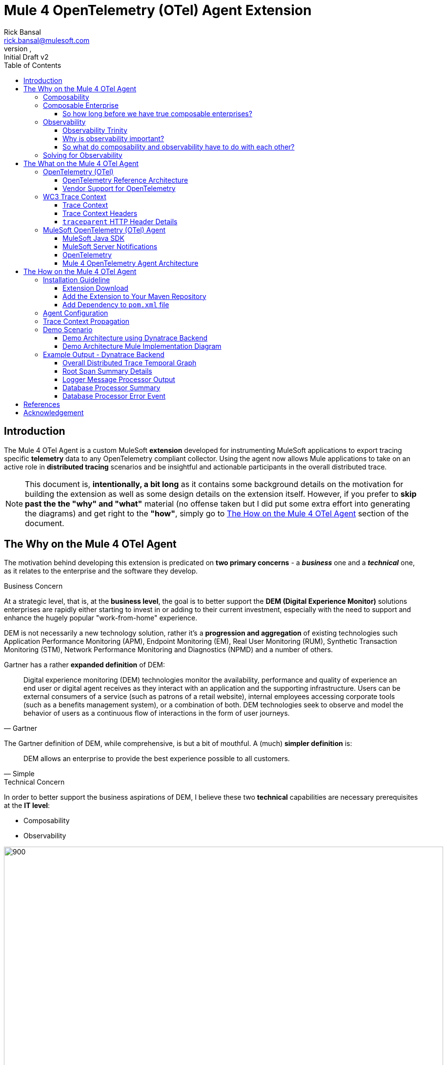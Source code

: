= Mule 4 OpenTelemetry (OTel) Agent Extension
// Document header
Rick Bansal <rick.bansal@mulesoft.com>
:revnumber:
:revdate:
:revremark: Initial Draft v2
:doctype: book
:icons: font
:toc: left
:toclevels: 3
:imagesdir: ./Images
:source-highlighter: coderay
:keywords: Mule, MuleSoft, Observability, OpenTelemetry, OTel, Tracing, Instrumentation, Distributed

// The following pass through will align the images and their titles
ifndef::env-github[]
++++
<style>
  .imageblock > .title {
    text-align: inherit;
    margin-top: 10px;
  }
</style>
++++
endif::[]

ifdef::env-github[]
:caution-caption: :fire:
:important-caption: :heavy_exclamation_mark:
:note-caption: :information_source:
:tip-caption: :bulb:
:warning-caption: :warning:
endif::[]



// Custom attributes
:wc3-trace-context-url: https://w3c.github.io/trace-context/

// Document body
== Introduction

The Mule 4 OTel Agent is a custom MuleSoft *extension* developed for instrumenting MuleSoft applications to export 
tracing specific *telemetry* data to any OpenTelemetry compliant collector.  Using the agent now allows Mule applications 
to take on an active role in *distributed tracing* scenarios and be insightful and actionable participants in the overall 
distributed trace.  

[NOTE]
This document is, *intentionally, a bit long* as it contains some background details on the motivation for building
the extension as well as some design details on the extension itself.  However, if you prefer to *skip past the the "why" 
and "what"* material (no offense taken but I did put some extra effort into generating the diagrams) and get right to the 
*"how"*, simply go to <<The-How-Mule-OTel-Agent-id>> section of the document.

== The Why on the Mule 4 OTel Agent

The motivation behind developing this extension is predicated on *two primary concerns* - a *_business_* one and a 
*_technical_* one, as it relates to the enterprise and the software they develop.

.Business Concern
At a strategic level, that is, at the *business level*, the goal is to better support the *DEM (Digital Experience Monitor)* 
solutions enterprises are rapidly either starting to invest in or adding to their current investment, especially with the need 
to support and enhance the hugely popular "work-from-home" experience.  

DEM is not necessarily a new technology solution, rather it's a *progression and aggregation* of existing technologies such 
Application Performance Monitoring (APM), Endpoint Monitoring (EM), Real User Monitoring (RUM), Synthetic Transaction Monitoring 
(STM), Network Performance Monitoring and Diagnostics (NPMD) and a number of others.  

Gartner has a rather *expanded definition* of DEM:

====
[quote, Gartner]
Digital experience monitoring (DEM) technologies monitor the availability, performance and quality of experience an end user or 
digital agent receives as they interact with an application and the supporting infrastructure. Users can be external consumers 
of a service (such as patrons of a retail website), internal employees accessing corporate tools (such as a benefits management 
system), or a combination of both. DEM technologies seek to observe and model the behavior of users as a continuous flow of 
interactions in the form of user journeys.
====

The Gartner definition of DEM, while comprehensive, is but a bit of mouthful.  A (much) *simpler definition* is:

====
[quote, Simple]
DEM allows an enterprise to provide the best experience possible to all customers.
====
 
.Technical Concern 
In order to better support the business aspirations of DEM, I believe these two *technical* capabilities are necessary prerequisites at
the *IT level*:

* Composability
* Observability

image::DEM-evolutionary-progression.png[900, 900, title="DEM Across Composability and Observability", align="center"]

=== Composability

.What exactly is composability and why does it matter?

Well, as you might imagine, there are plenty of 
theoretical, complex and technical answers to this question - just Google it to get a list of the numerous publications
on the topic. Since this is not a technical article on the subject of composability, we'll take a much more modest view of it.

So, in really simple terms, *_composability_* is the concept of building stand alone software *composed* of 
other stand alone software, in a plug-and-play manner (see figure <<Composable-enterprise-app-1>> below) and it matters because 
enterprises who adopt composability as a core IT practice can achieve much greater *agility* on delivering new and/or enhanced 
solutions for business in the face of rapid and ever changing market conditions - does COVID ring a bell?  

[#Composable-enterprise-app-1]
image::Composable-enterprise-app-1.png[600, 600, title="Example of a Composite Application", align="center"]

Basically, the practice of composability is a great way for an enterprise to *protect* and *grow* overall *revenue* in 
the face of both expected and unexpected change. Do you know know when or what the next crisis will be?  Exactly...

=== Composable Enterprise

https://www.gartner.com/smarterwithgartner/gartner-keynote-the-future-of-business-is-composable[Gartner] 
defines a *_Composable Enterprise_* as an organization that can innovate and adapt to changing
business needs through the assembly and combination of packaged business capabilities.

[NOTE] 
====
Gartner's definition of composable business operates on four basic principles: 

* More speed through *discovery*.
* Greater agility through *modularity*.
* Better leadership through *orchestration*.
* Resilience through *autonomy*.
====

Composability must be important because it has its own Gartner definition, right?

==== So how long before we have true composable enterprises? 
 
From a purist standpoint (i.e., based on the Gartner definition), 
who knows - maybe never.  However, from a practical perspective the "messy" composable enterprise is *already here*, has been 
for a while and it's quickly getting more "pure" over time.

For example,

* A typical enterprise supports over *900 applications* and the number is *growing*, not shrinking.
** Growth is happening because of:
*** Accelerated implementation of *digital transformation strategies* with a cloud-first approach.
*** Rapid adoption of a *microservices* architecture paradigm.

* Typically, no single enterprise application handles a business transaction.
** A typical *business transaction traverses over 35 different systems/applications* from start to finish.
*** These systems/applications are often on a variety of *disparate* and independent *technologies* stacks - both legacy and modern.
*** These systems are often a combination of on-prem or hosted *packaged* applications (e.g., SAP ERP, Oracle HCM, Manhattan SCM, 
etc.), *custom* coded applications and *SaaS* applications (e.g., Salesforce, NetSuite, Workday, etc.)

So as you can see, the composable enterprise already exists and will, rapidly, become more composable over time, especially,
with the support of companies like MuleSoft, products like the Anypoint Platform and methodologies like API-Led Connectivity.

image::API-Led-1.png[title="API Led to Help Solve for Composability", align="center"]


//image::MuleSoft-Solution-Composability.png[title="API Led for Composability", align="center"]



=== Observability

[quote]
Wikipedia defines *observability* as a measure of how well internal states of a system can be inferred from knowledge of 
its external outputs.  As it relates specifically to software, observability is the ability to collect *data about program 
execution, internal states of modules, and communication between components*.  This corpus of collected data is also referred 
to as *telemetry*.

Another way of looking at observability is having the capacity to introspect, in real-time, complex multi-tiered architectures to 
better answer the following when things so sideways:

* Where and why is it broken?
* Where and why is it slow?

Then, using the gathered observability insights to quickly fix what's broken and speedup what's slow.

[NOTE]
====
However, I think a *more important* consideration for observability is an answer to following:

* How can I *proactively* protect against failure and poor performance?
====

==== Observability Trinity

The obtainment of true observability relies upon 3 core pillars.

image::Pillars-of-Observability.png[500, 500, title="The 3 Pillars of Observability", align="center"]

===== Metrics
A *_metric_* is a value that expresses some information about a system. Metrics are 
usually represented as counts or measures, and are often aggregated or calculated over a period of time. Additionally, metrics 
are often structured as _<name, value>_ pairs that provide useful behavioral details at both the micro-level and the macro-level 
such as the following:

.Example Metrics
|===
| *Micro-level metrics*           | *Macro-level metrics*
| Memory utilization per service  | Average response time per service
| CPU utilization per service     | Throughput rate per service
| Thread count                    | Failure rate per service
| ...                             | ...
|===

image::Macro-Micro-Metrics.png[title="Micro-level and Macro-level Metrics", align="center"]

===== Logs
A *log* is an immutable, time-stamped text or binary record, either structured (recommended) or unstructured, potentially including 
metadata. The log record is generated by application code in response to an event (e.g., an error condition) which has occurred
during program execution.

.Example of a structured log record
[literal]
....
[02-22 08:02:50.412] ERROR OnErrorContinueHandler [ [MuleRuntime].uber.18543: [client-id-enforcement-439118-order-api-spec-main].439118-client-id-enforcement.CPU_LITE @5b1b413e] [event: d46fe7b0-93b5-11ec-b9b6-02d407c48f42]: 
Root Exception stack trace:
org.mule.runtime.api.el.ExpressionExecutionException: Script 'atributes.headers ' has errors:
...
....

.Example of a unstructured log record
 'hello world'

===== Traces
A *single trace* is an event which shows the activity for a transaction or request as it flows through an individual application. 
Whereas, a *distributed trace* is an aggregation of one or more single traces when the transaction spans across multiple  
application, network, security and environment boundaries.  For example, a distributed trace may be initiated when someone presses a 
button to start an action on a website - such as purchasing a product.  In this case, the distributed trace will represent calls made 
between all of the downstream services (e.g. Inventory, Logistics, Payment, etc.) that handled the chain of requests initiated by 
the initial button press.

*Distributed tracing* is the methodology implemented by tracing tools to generate, follow, analyze and debug a distributed trace.
Generation of a distributed trace is accomplished by tagging the transaction with a unique identifier and propagating that identifier
through the chain of systems involved in the transaction.  This process is also referred to as *trace context propagation*.


Traces are a critical part of observability, as they provide context for other telemetry. For example, traces can help define 
which metrics would be most valuable in a given situation, or which logs are relevant to a particular issue.

image::Distributed-Trace-Example.png[1000, 1000, title="Example of a Distributed Trace", align="center"]

==== Why is observability important?  

The notion of observability is very important to IT organizations because when a business transaction fails or performs 
poorly within their application network, the team needs the ability to quickly *triage* and *remediate* the root cause 
before there is any significant impact on revenue.  

Many IT organizations have and continue to rely upon commercial Application Performance Monitoring (APM) tools (e.g., AppDynamics, 
Dynatrace, New Relic, CA APM, ...) to help them in this regard.  While useful, these commercial tools have struggled in the past
to provide complete visibility into the overall distributed trace as they deploy vendor specific agents to collect and forward 
their telemetry.

I state "_struggled in the past_" because many APM vendors are now starting to embrace and support open source projects like 
https://opentelemetry.io/docs/reference/specification/overview/[OpenTelemetry] for vendor-agnostic instrumentation agent 
implementations and standards such as {wc3-trace-context-url}/[W3C Trace Context] for context propagation 
to help them fill in the "holes".

==== So what do composability and observability have to do with each other?  

Hopefully, the answer is obvious but as enterprise applications become more and more composable, that is, as enterprises move 
towards embracing composability as an architectural pattern, the need for observability becomes greater; however, the capacity 
for implementing observability becomes harder unless there is comprehensive observability strategy and solution in place.

=== Solving for Observability

MuleSoft has traditionally been a very strong player in two aspects of the Observability Trinity - Metrics and Logs.  Anypoint 
Monitoring provides considerable support and functionality for these two observability data sources.  However, there has been a gap
in the support for tracing (single traces and distributed traces).  This limitation within the current offering is the inspiration
behind the development of the custom extension. 

Together, *Anypoint Monitoring and Mule 4 Otel Agent* offer a more comprehensive and robust observability solution and should be 
part of an enterprise's overall observability solution.

image::Solving-for-observability.png[600, 600, title="Observability = Anypoint Monitoring + Otel Mule 4 Agent", align="center"]


== The What on the Mule 4 OTel Agent

Now that we done a comprehensive walkthrough on the motivation for developing the Mule 4 OTel Agent custom extension, let's dig 
a bit deeper into some of the internals of extension.  We'll start off by diving into the core technology the extension relies 
upon to accomplish its tasks - _OpenTelemetry_ then discuss the WC3 Trace Context specification and finish off with details on the
extension's architecture.

=== OpenTelemetry (OTel)

[quote, OpenTelemetry, 'https://opentelemetry.io']
OpenTelemetry *is a set* of APIs, SDKs, tooling and integrations that are designed for the creation and management 
of *telemetry data* such as traces, metrics, and logs. The project provides a *vendor-agnostic* implementation that 
can be configured to send telemetry data to the backend(s) of your choice.

IMPORTANT: OpenTelemetry *is not* an observability back-end.  Instead, it supports exporting data to a variety of open-source 
(e.g., Jaeger, Prometheus, etc.) and commercial back-ends (e.g., Dynatrace, New Relic, Grafana, etc.). 

As noted above, OpenTelemetry is a *framework* which provides a single, vendor-agnostic solution with the purpose 
of standardizing the generation, emittance, collection, processing and exporting of telemetry data in support of observability.
OpenTelemetry was established in 2019 as an open source project and is spearheaded by the CloudNative Computing Foundation (CNCF).

[NOTE]
====
In 2019, the https://opencensus.io/[OpenCensus] and https://opentracing.io/[OpenTracing] projects merged into OpenTelemetry. 
Currently, OpenTelemetry is at the "*incubating*" https://github.com/cncf/toc/blob/main/process/graduation_criteria.adoc[maturity 
level] (up from "sandbox" level a year back) and is one of the most popular projects across the CNCF landscape.
====

==== OpenTelemetry Reference Architecture

Being a CNCF supported project, it's no surprise the architecture of OpenTelemetry is cloud friendly - which also implies that 
it is friendly to all distributed environments. While there are various aspects to the overall OpenTelemetry framework (e.g.,
API, SDK, Signals, Packages, Propagators, Exporters, etc.), the functional architecture is relatively simple with regard to 
client-side implementations as seen in the diagram below.

image::Otel-Ref-Arch-2-shadowing.png[800, 800, title="OpenTelemetry Reference Architecture", align="center"]

On the client side (e.g., the Mule application), there are really only two OpenTelemetry components which are used and one is 
optional:

OpenTelemetry Library::
* OpenTelemtry API
* OpenTelemtry SDK

OpenTelemetry Collector::
* _[Optional]_

Below is a brief description of these client-side components.  

===== OpenTelemetry API
The OpenTelemetry API is an *abstracted implementation* of data types and  non-operational methods for generating and 
correlating tracing, metrics, and logging data.  Functional implementations of the API are language specific.

===== OpenTelemetry SDK
The OpenTelemetry SDK is a *language specific implementation* (e.g., Java, Ruby, C++, ...) of the abstracted OpenTelemetry API. 
Here is a https://opentelemetry.io/docs/instrumentation/[list] of the currently supported languages.

===== OpenTelemetry Collector
The OpenTelemetry Collector is a *vendor-agnostic proxy* that can receive, process, and export telemetry data. It supports 
receiving telemetry data in multiple formats (e.g., OTLP, Jaeger, Prometheus, as well as many commercial/proprietary tools) 
and sending data to one or more back-ends. It also supports processing and filtering telemetry data before it gets exported. 

[NOTE]
You can find more details on the API and SDK https://opentelemetry.io/docs/reference/specification/#table-of-contents[here] 
and on the Collector https://opentelemetry.io/docs/collector/[here].

==== Vendor Support for OpenTelemetry
As shown in the graphic below, a *2021 GigaOm* study concluded that top tier cloud providers are moving to embrace OpenTelemetry quickly 
and observability vendors are likewise offering integration with OpenTelemetry tools, albeit, at various levels. However, it should be of
no surprise the Gartner "*visionaries*" are offering the *greatest level* of support.  

The GigaOm study also reveals full adoption 
of the OpenTelemetry standards can yield *significant benefits* around instrumentation, as customers can deploy *drop-in 
instrumentation* regardless of the platform. Furthermore, *portability* becomes achievable as well, improving both *cost savings* 
and efficiency.

image::GigaOm-Gartner-MQ-APM-2021.png[900, 900, title="Vendor Support for OpenTelemetry - 2021", align="center"]

=== WC3 Trace Context
The Mule 4 OTel Agent currently only supports the WC3 Trace Context format as a mechanism for context propagation.

==== Trace Context
The WC3 Trace Context https://w3c.github.io/trace-context/[specification] defines a universally agreed-upon format for the exchange of 
trace context propagation data - referred to as *_trace context_*. Trace context solves the problems typically associated with distributed
tracing by:

* Providing a unique identifier for individual traces and requests, allowing trace data of multiple providers to be linked together.

* Providing an agreed-upon mechanism to forward vendor-specific trace data and avoid broken traces when multiple tracing tools participate 
in a single transaction.

* Providing an industry standard that intermediaries, platforms, and hardware providers can support.

==== Trace Context Headers
Trace context is split into two individual propagation fields supporting interoperability and vendor-specific extensibility:

.`traceparent`
Describes the position of the incoming request in its trace graph in a portable, fixed-length format. Every tracing tool *MUST* properly 
set traceparent even when it only relies on vendor-specific information in `tracestate`

.`tracestate`
Extends `traceparent` with vendor-specific data represented by a set of name/value pairs. Storing information in `tracestate` is *optional*.

*Tracing tools* can provide two levels of compliant behavior interacting with trace context:

* At a minimum they *MUST* propagate the `traceparent` and `tracestate` headers and guarantee traces are not broken. This behavior is also 
referred to as _forwarding a trace_.

* In addition they *_MAY_* also choose to participate in a trace by modifying the `traceparent` header and relevant parts of the `tracestate` 
header containing their proprietary information. This is also referred to as _participating in a trace_.

==== `traceparent` HTTP Header Details

The `traceparent` header represents the incoming request in a tracing system in a common format, understood by all vendors. 

The header has *4 constituent parts*, where each part is separated by a `-`:

* `version` - header version; currently the version number is `00`
* `trace-id` - is the *unique 16-byte ID* of a distributed trace through a system. 
* `parent-id` - is the *8-byte ID* of this request as known by the caller (sometimes known as the `span-id`, where a span is the execution 
                of a client request).  The `parent-id` is *automatically generated* by the OpenTelemetry SDK.
* `trace-flags` - tracing control flags; current version (`00`) only supports the `sampled` flag (`01`)

image::traceparent-header.png[700, 700, title="`traceparent` HTTP Header ", align="center"]

=== MuleSoft OpenTelemetry (OTel) Agent

As mentioned earlier, the primary purpose of the Mule 4 OTel Agent extension is to facilitate the participation of Mule applications in 
distributed tracing activities. To accomplish its goal, the extension relies upon three primary frameworks:

. MuleSoft Java SDK
. MuleSoft Server Notifications
. OpenTelemetry

==== MuleSoft Java SDK

In Mule 4, extending the product is done by developing custom extensions via a MuleSoft furnished Java SDK. The comprehensive framework
allows external developers to build add-on functionality in the same manner as Mule engineers build Mule supplied components and connectors.
While we won't get into the details of the framework or how to develop a custom extension, the graphic below depicts the basic structure of
an extension based on the https://docs.mulesoft.com/mule-sdk/1.1/module-structure[Module Model]. 

image::mule-extension-model.png[800, 800, title="The Extension Module Model Structure", align="center"] 

==== MuleSoft Server Notifications

Mule provides an internal https://docs.mulesoft.com/mule-runtime/4.4/mule-server-notifications[notification mechanism] 
that can be used to access changes which occur on the Mule Server, such as adding a flow component, the start or end of a message processor, a
failing authorization request and many other https://docs.mulesoft.com/mule-runtime/4.4/mule-server-notifications#notification-interfaces[changes].
These notifications can be subscribed to by "listeners" either programmatically or by using the `<notifications>` element in a Mule
configuration file.

.Example of subscribing to notifications programmatically
[source%nowrap%linenums, java]
----
notificationListenerRegistry.registerListener(new MuleMessageProcessorNotificationListener(otelMuleNotificationHandler));

notificationListenerRegistry.registerListener(new MulePipelineNotificationListener(otelMuleNotificationHandler));
----

.Example of subscribing to notifications using the `<notification>` element
[source, xml]
----
<notifications>
	<notification event="PIPELINE-MESSAGE"/>
	<notification event="MESSAGE-PROCESSOR"/>
	<notification-listener ref="_muleMessageProcessorNotificationListener"/>
	<notification-listener ref="_muleFlowNotificationListener"/>
</notifications>
----

The agent takes advantage of the notification framework and in particular relies upon these two notification interfaces:

* `PipelineMessageNotificationListener`
** Start and End of a flow 

* `MessageProcessorNotificationListener`
** Start and End of a message processor

==== OpenTelemetry

The Mule 4 OTel Agent leverages the https://opentelemetry.io/docs/instrumentation/java/[OpenTelemetry Java] implementation to generate, batch
and export trace data to any OpenTelemetry compliant Collector.  
Specifically, the agent builds on top of the https://github.com/open-telemetry/opentelemetry-java[`opentelemetry-java`] package for 
https://opentelemetry.io/docs/instrumentation/java/manual/[manual instrumentation] of Mule applications.  By taking full advantage of the OTel
Java implementation, the Mule extension becomes completely stand-alone and does not require any additional OpenTelemetry components to be a
participant in a distributed trace.


==== Mule 4 OpenTelemetry Agent Architecture

The architecture of the Mule 4 OTel Agent is relatively straight forward.  As depicted in the diagram below, the agent is comprised of
code which listens for notification events from the Mule runtime.  During the processing of the notification, the agent generates metadata
about the notification and sends that data to the OpenTelemetry SDK via the OpenTelemetry API - shown as _Trace Data_ in the diagram.
The OpenTelemetry SDK continues to gathers the extension generated trace data until all processing is complete.  At that point, the 
OpenTelemetry SDK exports the trace data using the OpenTelemetry wire Protocol (OTLP) to an OpenTelemetry Collector.

image::Agent-Arch-v2.png[900, 900, title="Mule Agent Architecture", align="center"]

===== Mule Trace

.Causal relationship between nodes in a Mule Trace
[literal]
....
Mule Trace:

			             [Trace Root Span A] <-- (the uber pipeline span)
                                 |
			     +---------------+---------------+
                 |                               |
        [Pipeline Span B]               [Pipeline Span C] <-- (Spans B, C are 'children' of A)
                 |                               |
                 |                               |
    [Message Processor Span D]                   |
                                                 |
                                 +---------------+----------------+
                                 |                                |
                    [Message Processor Span E]     [Message Processor Span F]

....

Mule Trace:: A Mule Trace is simply a collection of OTel Spans structured hierarchically .  A trace has just one trace root 
span and one or more child spans - Pipeline Spans and/or Message Processor Spans.

Trace Root Span:: A Root Span is an OTel Span which serves as the root node in a Mule trace.  It is associated
with the initial Mule Flow. In reality it is also a pipeline span.

Pipeline Span:: A Pipeline Span is an OTel Span which is associated with Mule subflows and/or flow references. 

Message Processor Span:: A Message Processor Span is an OTel Span which is associated with Mule message processors.

===== High-Level Agent Functionality

The two flowcharts below detail at high-level the functionality of the extension.

====== Startup

image::Mule-4-OTel-Agent-Flowchart-Startup.png[500, 500, title="Mule Agent Flowchart - Startup", align="center"]

====== Notification Processing

image::Mule-4-OTel-Agent-Flowchart.png[1000, 1000, title="Mule Agent Flowchart - Notification Processing", align="center"]

[#The-How-Mule-OTel-Agent-id]
== The How on the Mule 4 OTel Agent

=== Installation Guideline

==== Extension Download

* Download the latest version, `otel-mule4-observability-agent-{revnumber}-mule-plugin.jar`, of the extension from 
https://github.com/rickbansal-mulesoft/otel-mule4-observability-agent/tree/main/target/otel-mule4-observability-agent-{revnumber}-mule-plugin.jar[here]

==== Add the Extension to Your Maven Repository

You can add the extension to your local Maven repo in one of two ways:

* Manually from the command line - assuming you have Maven installed and are comfortable with using Maven
* Through Anypoint Studio - *preferred* as it's less error prone

IMPORTANT: Using Anypoint Studio is the recommended method for installing the extension into your local Maven repo. 

===== Add via Maven Command Line
 mvn install:install-file -Dfile=<path-to-file> \
                          -DgroupId=org.mulesoft.extensions.rickbansal.otel \
                          -DartifactId=otel-mule4-observability-agent \
                          -Dclassifier=mule-plugin \
                          -Dversion=1.0.92-SNAPSHOT <1> 

<1> The version could be different based up when you read this document and which version was downloaded.  Please make sure the version 
element corresponds to the version you installed into your Maven repository.


===== Add via Anypoint Studio - Preferred Method

Using Anypoint Studio to install the extension into your local Maven repository is simple, straight forward and less error
prone.  It's the preferred method, especially, if you aren't very comfortable using Maven directly.

image::add-to-maven-repo-via-studio.png[800, 800, title="Add Into Maven Repo via Studio", align="center"]

<1> Click the "Install Artifact into local repository" button
<2> Browse for the jar file in your file system
<3> Click "Install" to complete the installation process

==== Add Dependency to `pom.xml` file

Add the following snippet into your Mule project `pom.xml` file in the `<dependencies>` section:
[source, xml]
----
<dependency>
	<groupId>org.mulesoft.extensions.rickbansal.otel</groupId>
	<artifactId>otel-mule4-observability-agent</artifactId>
	<version>1.0.92-SNAPSHOT</version> <1>
	<classifier>mule-plugin</classifier>
</dependency>
----
<1> The version could be different based up when you read this document and which version was downloaded.  Please make sure the version 
element corresponds to the version you installed into your Maven repository.

=== Agent Configuration

Minimally, follow the steps below to add and configure the agent into your Mule application.

IMPORTANT: Mule applications *must add the agent* to their configuration in order to generate and *export* trace data.

image::agent-connector-config.png[800, 800, title="Mule Agent Configuration", align="center"]

<1> Add an OpenTelemetry Mule 4 Observability Configuration to the Mule project.
<2> Provide a *service name* - usually the application name
<3> Configure *Collector Endpoint* for trace data - must be the entire URL, including the scheme (HTTP/S) and port
<4> Configure OTLP *Transport Protocol*  - the following transports are supported:  `GRPC`, `HTTP_JSON` and `HTTP_PROTOBUF`
<5> Add any necessary vendor-specific headers (e.g., `Authorization` header with `API Token` key for authentication)
<6> Optionally disable generating span data for all Message Processors - default behavior is generate span data for all
Message Processors.
<7> Or mute individual Message Processor(s) from generating span data (this maybe helpful in eliminating "noise" from the trace
and let you more effectively focus in on Message Processors(s) of concern).

=== Trace Context Propagation

Currently, trace context propagation is only supported via WC3 Trace Context headers:  `traceparent` and `tracestate`.

The agent will automatically *extract* the trace headers from the incoming HTTP request and *inject* the headers into the application via
an event *variable* named: `OTEL_TRACE_CONTEXT` of type:  `Map<String, String>`, where `Map<String, String>` contains the 
following:

.`OTEL_TRACE_CONTEXT` Map
|===
| *Key*          | *Value*
| `traceparent`  | `[traceparent value]`
| `tracestate`   | `[tracestate value]`
|===

In order to *propagate the trace header* information to other web applications, the Mule HTTP Requester Configuration *must*
have default headers configured in the following way:

image::http-requester-config.png[600, 600, title="Mule HTTP Requester Configuration", align="center"]


.HTTP Requester Configuration for Default Headers
[cols="30%, 70%"]
|===
| *Key*          | *Value*
| `traceparent`  | `#[vars.OTEL_TRACE_CONTEXT.traceparent default '' as String]`
| `tracestate`   | `#[vars.OTEL_TRACE_CONTEXT.tracestate default ''  as String]`
|===


.Mule configuration xml for setting default headers in the HTTP Requester Configuration
[source%nowrap, xml]
----
<http:request-config name="HTTP_Request_configuration" doc:name="HTTP Request configuration" doc:id="7c863500-0642-4e9d-b759-5e317225e015" sendCorrelationId="NEVER">
	<http:request-connection host="mule-hello-world-api.us-e1.cloudhub.io" />
	<http:default-headers >
		<http:default-header key='traceparent' value="#[vars.OTEL_TRACE_CONTEXT.traceparent default '' as String]" />
		<http:default-header key='tracestate' value="#[vars.OTEL_TRACE_CONTEXT.tracestate default '' as String]" />
	</http:default-headers>
</http:request-config>
----
	
=== Demo Scenario

Below is a description of the demo scenario used to generate distributed trace information from 2 Mule applications and have it
render in a Dynatrace backend.

==== Demo Architecture using Dynatrace Backend

image::Demo-Distributed-App-Arch.png[1200, 1200, title="Demo Architecture", align="center"]
<1> External application sending a request to Mule Application 1 with WC3 Trace Context Headers
<2> Mule App 1 sending a request to Mule App 2 and propagating the trace context via WC3 Trace Context Headers
<3> Responses coming back to calling application
<4> Responses coming back to calling application
<5> Both Mule applications sending log and metrics data to Anypoint Monitoring
<6> Mule 4 OTel Agent sending trace information to Dynatrace OTel Collector
<7> Dynatrace Collector forwarding the data to Dynatrace dashboard for rendering

==== Demo Architecture Mule Implementation Diagram

Below is an *implementation* of the demo architecture described above. At a high-level, *Mule_App_1* receives the initial request from 
the *external client*, performs various functions including making a request to an external application, *Mule_App_2*, and calling a secondary 
flow within Mule_App_1 before returning a response to the calling client application.

[NOTE] 
The demo applications use a variety of Mule components to showcase how different message processors generate different span attributes, 
including error events and log output.

image::Distributed-Mule-App-Diagram.png[title="Demo Mule Application Diagram", align="center"]


=== Example Output - Dynatrace Backend

Below are several screenshots from a Dynatrace Distributed Traces Dashboard to provide examples regarding the type of output generated
by the Mule 4 OTel Agent and visualized by observability backend.

==== Overall Distributed Trace Temporal Graph
image::dynatrace-distributed-span.png[title="Dynatrace - Complete Distributed Trace", align="center"]

As you can see in the graph above, the Agent generates spans in a manner which is *hierarchically consistent* with the progression of
a transaction through and between Mule applications.

<1> Represents the *overall* set of spans in the *distributed trace*.  Nested (child) spans are indented appropriately at each level.
<2> Represents the overall set of *spans* associated with the *external Mule application* (Mule_App_2). Nested (child) spans are 
indented appropriately.
<3> Represents the overall set of *spans* associated with the *secondary flow* in Mule_App_1. Nested (child) spans are indented 
appropriately.

==== Root Span Summary Details
Below is a screenshot of the summary details associated with a Mule Flow (Pipeline) span.  In this case, it's the trace root span
which has an HTTP Listener as its source trigger.  For the HTTP Listener, the Agent generates attributes such as the HTTP method,
the protocol (HTTP or HTTPs), the URI, the remote address, etc.

image::dynatrace-distributed-rootspan-summary.png[title="Dynatrace - Root Span Summary", align="center"]

<1> The *Metadata* is generated automatically by the OTel SDK.
<2> The *Attributes* data is generated by the Agent and specific to the span type, either a Flow(Pipeline) or Message Processor span
and if a Message Processor span then Message Processor type (e.g. Logger, Transform, DB, HTTP Requester, ...).
<3> The *Resource Attributes* are specified in the configuration of the Agent.  Resource Attributes can be a very convenient and
meaningful way of tagging the trace with information such as the application name, runtime environment (e.g., Production, QA, 
Development,...), hosting region, etc. for easier correlation and search.

==== Logger Message Processor Output

As a matter of convenience, the Agent exports the output of the Logger processor.

image::dynatrace-distributed-span-logger-event.png[title="Dynatrace - Logger Processor Output Event", align="center"]

==== Database Processor Summary

Below is a diagram of the Database Processor specific attributes.  The extension will generate connection related attributes such as 
connection type, host, port, database name and user as well operational attributes such as the SQL query type and statement.

image::dynatrace-distributed-db-summary.png[title="Dynatrace - Database Processor Summary", align="center"]

==== Database Processor Error Event

To facilitate triaging and remediation of faults, when an error occurs in a Mule application, the Agent exports the entire Mule 
exception message.  For example, see the diagram below that displays a database *connection failure*. Rather than scrolling
through external log files, a user can simply look at the trace to find faults.

image::dynatrace-distributed-db-error-event.png[title="Dynatrace - Database Processor Error Event", align="center"]

[bibliography]
== References
* https://www.gartner.com/doc/reprints?id=1-27M5IT5I&ct=211008&st=sb[Gartner: "Market Guide for Digital Experience Monitoring"]
* {wc3-trace-context-url}[wc3.org: "Trace Context Draft Recommendation"]
* {wc3-trace-context-url}/#dfn-distributed-traces[wc3.org: "Distributed Traces"]
* https://opentelemetry.io/[opentelemetry.io]
* https://lightstep.com/observability/[Lightstep: "Observability: A complete overview for 2021"]
* https://www.dynatrace.com/resources/ebooks/observability-and-beyond-for-the-enterprise-cloud/[Dynatrace e-book:
"Observability and Beyond for the Enterprise Cloud"]
* https://www.splunk.com/en_us/form/beginners-guide-to-observability.html[Splunk e-book: "A Beginner's Guide to Observability"]
* https://docs.mulesoft.com/monitoring/[MuleSoft: "Anypoint Monitoring Overview"]
* https://docs.mulesoft.com/mule-sdk/1.1/getting-started[MuleSoft: "Getting Started with Mule SDK for Java"]
* https://gigaom.com/report/gigaom-radar-for-application-performance-monitoring-apm/[GigaOm: "Radar for APM - 2021"]
* https://www.gartner.com/doc/reprints?id=1-25S5P19L&ct=210412&st=sb[Gartner: "Magic Quadrant for Application Performance Monitoring - 2021"]


[acknowledgement]
== Acknowledgement

I want to thank a trusted Mule development partner, *Avio Consulting*, for providing a strong starting point
in the development of this extension as well as their ongoing support.